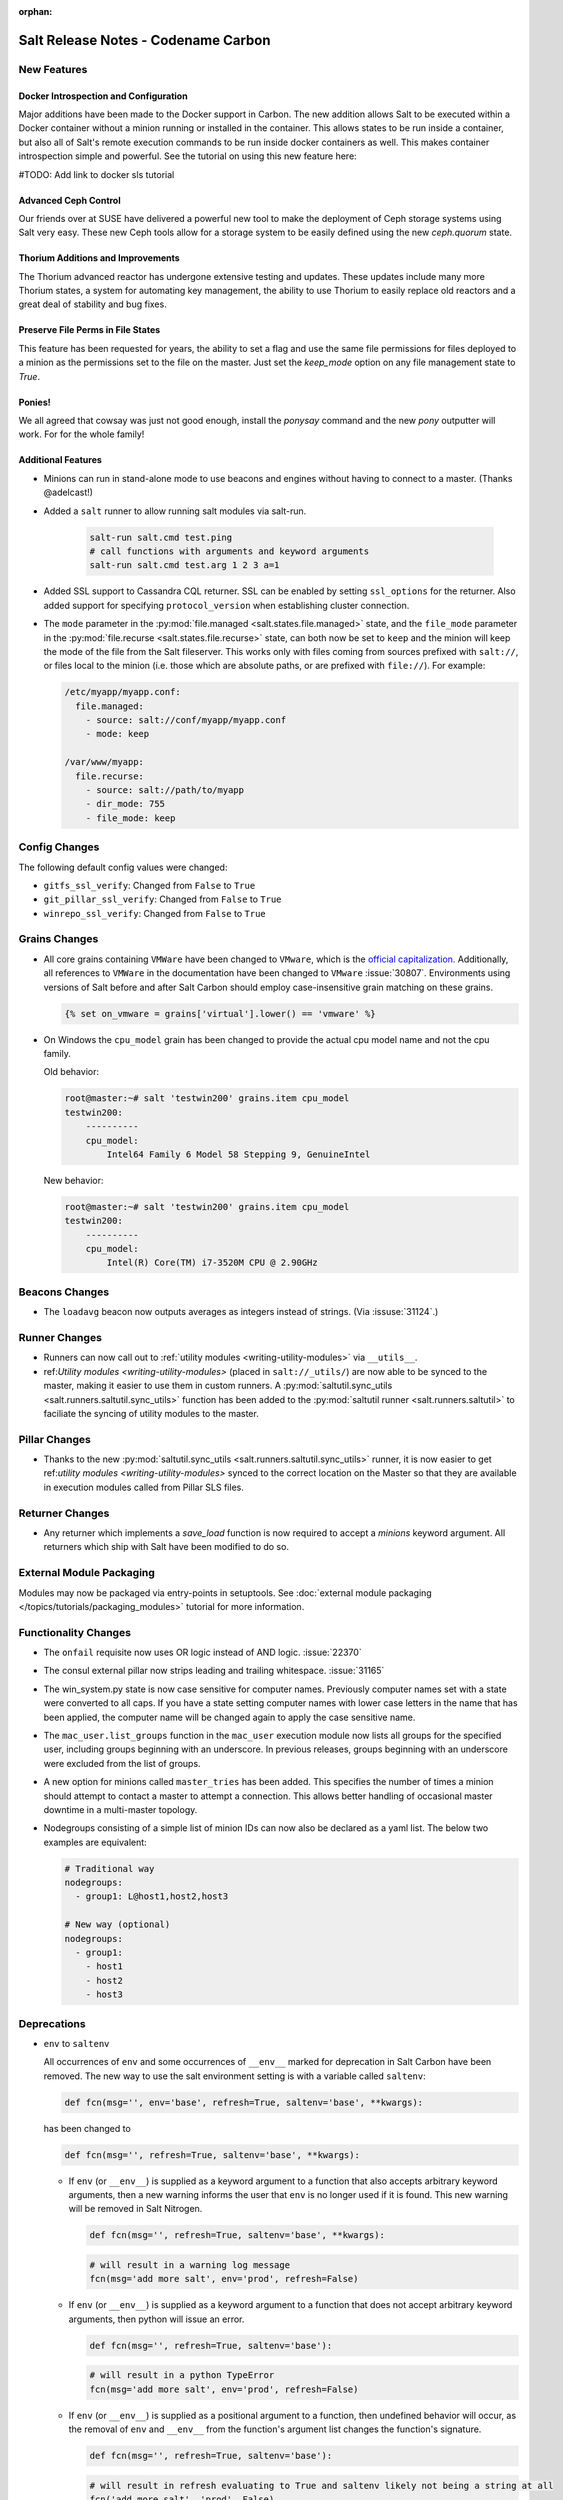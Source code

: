 :orphan:

====================================
Salt Release Notes - Codename Carbon
====================================

New Features
============

Docker Introspection and Configuration
--------------------------------------

Major additions have been made to the Docker support in Carbon. The new
addition allows Salt to be executed within a Docker container without a
minion running or installed in the container. This allows states to
be run inside a container, but also all of Salt's remote execution
commands to be run inside docker containers as well. This makes
container introspection simple and powerful. See the tutorial on using
this new feature here:

#TODO: Add link to docker sls tutorial

Advanced Ceph Control
---------------------

Our friends over at SUSE have delivered a powerful new tool to make the
deployment of Ceph storage systems using Salt very easy. These new Ceph
tools allow for a storage system to be easily defined using the new
`ceph.quorum` state.

Thorium Additions and Improvements
----------------------------------

The Thorium advanced reactor has undergone extensive testing and updates.
These updates include many more Thorium states, a system for automating
key management, the ability to use Thorium to easily replace old
reactors and a great deal of stability and bug fixes.

Preserve File Perms in File States
----------------------------------

This feature has been requested for years, the ability to set a flag
and use the same file permissions for files deployed to a minion as
the permissions set to the file on the master. Just set the `keep_mode`
option on any file management state to `True`.

Ponies!
-------

We all agreed that cowsay was just not good enough, install the `ponysay`
command and the new `pony` outputter will work. For for the whole family!

Additional Features
-------------------

- Minions can run in stand-alone mode to use beacons and engines without
  having to connect to a master. (Thanks @adelcast!)
- Added a ``salt`` runner to allow running salt modules via salt-run.

    .. code-block:: bash

        salt-run salt.cmd test.ping
        # call functions with arguments and keyword arguments
        salt-run salt.cmd test.arg 1 2 3 a=1
- Added SSL support to Cassandra CQL returner.
  SSL can be enabled by setting ``ssl_options`` for the returner.
  Also added support for specifying ``protocol_version`` when establishing
  cluster connection.
- The ``mode`` parameter in the :py:mod:`file.managed
  <salt.states.file.managed>` state, and the ``file_mode`` parameter in the
  :py:mod:`file.recurse <salt.states.file.recurse>` state, can both now be set
  to ``keep`` and the minion will keep the mode of the file from the Salt
  fileserver. This works only with files coming from sources prefixed with
  ``salt://``, or files local to the minion (i.e. those which are absolute
  paths, or are prefixed with ``file://``). For example:

  .. code-block:: yaml

      /etc/myapp/myapp.conf:
        file.managed:
          - source: salt://conf/myapp/myapp.conf
          - mode: keep

      /var/www/myapp:
        file.recurse:
          - source: salt://path/to/myapp
          - dir_mode: 755
          - file_mode: keep

Config Changes
==============

The following default config values were changed:

- ``gitfs_ssl_verify``: Changed from ``False`` to ``True``
- ``git_pillar_ssl_verify``: Changed from ``False`` to ``True``
- ``winrepo_ssl_verify``: Changed from ``False`` to ``True``

Grains Changes
==============

- All core grains containing ``VMWare`` have been changed to ``VMware``, which
  is the `official capitalization <https://www.vmware.com>`_.  Additionally,
  all references to ``VMWare`` in the documentation have been changed to
  ``VMware`` :issue:`30807`.  Environments using versions of Salt before and
  after Salt Carbon should employ case-insensitive grain matching on these
  grains.

  .. code-block:: jinja

      {% set on_vmware = grains['virtual'].lower() == 'vmware' %}


- On Windows the ``cpu_model`` grain has been changed to provide the actual cpu
  model name and not the cpu family.

  Old behavior:

  .. code-block:: bash

      root@master:~# salt 'testwin200' grains.item cpu_model
      testwin200:
          ----------
          cpu_model:
              Intel64 Family 6 Model 58 Stepping 9, GenuineIntel

  New behavior:

  .. code-block:: bash

      root@master:~# salt 'testwin200' grains.item cpu_model
      testwin200:
          ----------
          cpu_model:
              Intel(R) Core(TM) i7-3520M CPU @ 2.90GHz


Beacons Changes
===============

- The ``loadavg`` beacon now outputs averages as integers instead of strings.
  (Via :issuse:`31124`.)

Runner Changes
==============

- Runners can now call out to :ref:`utility modules <writing-utility-modules>`
  via ``__utils__``.
- ref:`Utility modules <writing-utility-modules>` (placed in
  ``salt://_utils/``) are now able to be synced to the master, making it easier
  to use them in custom runners. A :py:mod:`saltutil.sync_utils
  <salt.runners.saltutil.sync_utils>` function has been added to the
  :py:mod:`saltutil runner <salt.runners.saltutil>` to faciliate the syncing of
  utility modules to the master.

Pillar Changes
==============

- Thanks to the new :py:mod:`saltutil.sync_utils
  <salt.runners.saltutil.sync_utils>` runner, it is now easier to get
  ref:`utility modules <writing-utility-modules>` synced to the correct
  location on the Master so that they are available in execution modules called
  from Pillar SLS files.

Returner Changes
================

- Any returner which implements a `save_load` function is now required to
  accept a `minions` keyword argument. All returners which ship with Salt
  have been modified to do so.

External Module Packaging
=========================

Modules may now be packaged via entry-points in setuptools. See
:doc:`external module packaging </topics/tutorials/packaging_modules>` tutorial
for more information.

Functionality Changes
=====================

- The ``onfail`` requisite now uses OR logic instead of AND logic.
  :issue:`22370`
- The consul external pillar now strips leading and trailing whitespace.
  :issue:`31165`
- The win_system.py state is now case sensitive for computer names. Previously
  computer names set with a state were converted to all caps. If you have a
  state setting computer names with lower case letters in the name that has
  been applied, the computer name will be changed again to apply the case
  sensitive name.
- The ``mac_user.list_groups`` function in the ``mac_user`` execution module
  now lists all groups for the specified user, including groups beginning with
  an underscore. In previous releases, groups beginning with an underscore were
  excluded from the list of groups.
- A new option for minions called ``master_tries`` has been added. This
  specifies the number of times a minion should attempt to contact a master to
  attempt a connection.  This allows better handling of occasional master
  downtime in a multi-master topology.
- Nodegroups consisting of a simple list of minion IDs can now also be declared
  as a yaml list. The below two examples are equivalent:

  .. code-block:: yaml

      # Traditional way
      nodegroups:
        - group1: L@host1,host2,host3

      # New way (optional)
      nodegroups:
        - group1:
          - host1
          - host2
          - host3

Deprecations
============

- ``env`` to ``saltenv``

  All occurrences of ``env`` and some occurrences of ``__env__`` marked for
  deprecation in Salt Carbon have been removed.  The new way to use the salt
  environment setting is with a variable called ``saltenv``:

  .. code-block:: python

    def fcn(msg='', env='base', refresh=True, saltenv='base', **kwargs):

  has been changed to

  .. code-block:: python

    def fcn(msg='', refresh=True, saltenv='base', **kwargs):

  - If ``env`` (or ``__env__``) is supplied as a keyword argument to a function
    that also accepts arbitrary keyword arguments, then a new warning informs the
    user that ``env`` is no longer used if it is found.  This new warning will be
    removed in Salt Nitrogen.

    .. code-block:: python

      def fcn(msg='', refresh=True, saltenv='base', **kwargs):

    .. code-block:: python

      # will result in a warning log message
      fcn(msg='add more salt', env='prod', refresh=False)

  - If ``env`` (or ``__env__``) is supplied as a keyword argument to a function
    that does not accept arbitrary keyword arguments, then python will issue an
    error.

    .. code-block:: python

      def fcn(msg='', refresh=True, saltenv='base'):

    .. code-block:: python

      # will result in a python TypeError
      fcn(msg='add more salt', env='prod', refresh=False)

  - If ``env`` (or ``__env__``) is supplied as a positional argument to a
    function, then undefined behavior will occur, as the removal of ``env`` and
    ``__env__`` from the function's argument list changes the function's
    signature.

    .. code-block:: python

      def fcn(msg='', refresh=True, saltenv='base'):

    .. code-block:: python

      # will result in refresh evaluating to True and saltenv likely not being a string at all
      fcn('add more salt', 'prod', False)

- The ``vsphere`` cloud driver has been removed. Please use the ``vmware`` cloud driver
  instead.

- The ``boto_vpc`` execution module had two functions removed,
  ``boto_vpc.associate_new_dhcp_options_to_vpc`` and
  ``boto_vpc.associate_new_network_acl_to_subnet`` in favor of more concise function
  names, ``boto_vpc.create_dhcp_options`` and ``boto_vpc.create_network_acl``, respectively.

- The ``data`` execution module had ``getval`` and ``getvals`` functions removed
  in favor of one function, ``get``, which combines the functionality of the
  removed functions.

- The ``grains.cache`` runner no longer accpets ``outputter`` or ``minion`` as keyword arguments.
  Users will need to specify an outputter using the ``--out`` option. ``tgt`` is
  replacing the ``minion`` kwarg.

- The use of ``jid_dir`` and ``jid_load`` were removed from the
  ``salt.utils.jid``. ``jid_dir`` functionality for job_cache management was moved to
  the ``local_cache`` returner. ``jid_load`` data is now retreived from the
  ``master_job_cache``

- ``reg`` execution module

  Functions in the ``reg`` execution module had misleading and confusing names
  for dealing with the Windows registry. They failed to clearly differentiate
  between hives, keys, and name/value pairs. Keys were treated like value names.
  There was no way to delete a key.

  New functions were added in 2015.5 to properly work with the registry. They
  also made it possible to edit key default values as well as delete an entire
  key tree recursively. With the new functions in place, the following functions
  have been deprecated:

  - read_key
  - set_key
  - create_key
  - delete_key

  Use the following functions instead:

  - for ``read_key`` use ``read_value``
  - for ``set_key`` use ``set_value``
  - for ``create_key`` use ``set_value`` with no ``vname`` and no ``vdata``
  - for ``delete_key`` use ``delete_key_recursive``. To delete a value, use
    ``delete_value``.

- ``reg`` state module

  The ``reg`` state module was modified to work with the new functions in the
  execution module. Some logic was left in the ``reg.present`` and the
  ``reg.absent`` functions to handle existing state files that used the final
  key in the name as the value name. That logic has been removed so you now must
  specify value name (``vname``) and, if needed, value data (``vdata``).

  For example, a state file that adds the version value/data pair to the
  Software\\Salt key in the HKEY_LOCAL_MACHINE hive used to look like this:

  .. code-block:: yaml

      HKEY_LOCAL_MACHINE\\Software\\Salt\\version:
        reg.present:
          - value: 2016.3.1

  Now it should look like this:

  .. code-block:: yaml

      HKEY_LOCAL_MACHINE\\Software\\Salt
        reg.present:
          - vname: version
          - vdata: 2016.3.1

  A state file for removing the same value added above would have looked like
  this:

  .. code-block:: yaml

      HKEY_LOCAL_MACHINE\\Software\\Salt\\version:
        reg.absent:

  Now it should look like this:

  .. code-block:: yaml

      HKEY_LOCAL_MACHINE\\Software\\Salt
        reg.absent:
          - vname: version

  This new structure is important as it allows salt to deal with key default
  values which was not possible before. If vname is not passed, salt will work
  with the default value for that hive\key.

  Additionally, since you could only delete a value from a the state module, a
  new function (``key_absent``) has been added to allow you to delete a registry
  key and all subkeys and name/value pairs recursively. It uses the new
  ``delete_key_recursive`` function.

  For additional information see the documentation for the ``reg`` execution and
  state modules.
